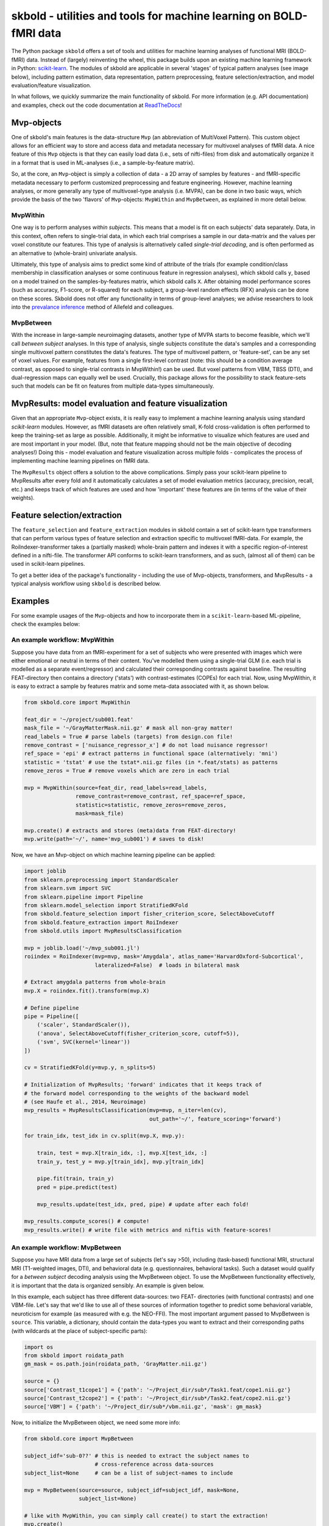 skbold - utilities and tools for machine learning on BOLD-fMRI data
===================================================================

.. image:: https://travis-ci.org/lukassnoek/skbold.svg?branch=master
    :target: https://travis-ci.org/lukassnoek/skbold

.. image:: https://readthedocs.org/projects/skbold/badge/?version=latest
    :target: http://skbold.readthedocs.io/en/latest/?badge=latest
    :alt: Documentation Status

.. image:: https://coveralls.io/repos/github/lukassnoek/skbold/badge.svg?branch=develop
    :target: https://coveralls.io/github/lukassnoek/skbold?branch=develop

.. image:: https://img.shields.io/badge/python-2.7-blue.svg
    :target: https://www.python.org/download/releases/2.7

.. image:: https://img.shields.io/badge/python-3.5-blue.svg
    :target: https://www.python.org/downloads/release/python-350

The Python package ``skbold`` offers a set of tools and utilities for
machine learning analyses of functional MRI (BOLD-fMRI) data. 
Instead of (largely) reinventing the wheel, this package builds upon an
existing machine learning framework in Python: `scikit-learn <http://scikit-learn.org/>`_.
The modules of skbold are applicable in several 'stages' of
typical pattern analyses (see image below), including pattern estimation,
data representation, pattern preprocessing, feature selection/extraction,
and model evaluation/feature visualization.

.. image:: img/scope.png
    :align: center

In what follows, we quickly summarize the main functionality of skbold.
For more information (e.g. API documentation) and examples, check out
the code documentation at `ReadTheDocs <skbold.readthedocs.io>`_!

Mvp-objects
-----------
One of skbold's main features is the data-structure ``Mvp`` (an abbreviation
of MultiVoxel Pattern). This custom object allows for an efficient way
to store and access data and metadata necessary for multivoxel analyses of fMRI data.
A nice feature of this ``Mvp`` objects is that they can easily load data
(i.e., sets of nifti-files) from disk and automatically organize it in 
a format that is used in ML-analyses (i.e., a sample-by-feature matrix).

So, at the core, an ``Mvp``-object is simply a collection of data - a 2D array
of samples by features - and fMRI-specific metadata necessary to perform
customized preprocessing and feature engineering. However, machine learning
analyses, or more generally any type of multivoxel-type analysis (i.e. MVPA),
can be done in two basic ways, which provide the basis of the two 'flavors'
of ``Mvp``-objects: ``MvpWithin`` and ``MvpBetween``, as explained in more
detail below.

MvpWithin
~~~~~~~~~
One way is to perform analyses *within subjects*. This means that a model is
fit on each subjects' data separately. Data, in this context, often refers to
single-trial data, in which each trial comprises a sample in our data-matrix and
the values per voxel constitute our features. This type of analysis is
alternatively called *single-trial decoding*, and is often performed as an
alternative to (whole-brain) univariate analysis.

.. image:: img/MvpWithin.png
   :align: center

Ultimately, this type of analysis aims to predict some kind of attribute of the
trials (for example condition/class membership in classification analyses or some
continuous feature in regression analyses), which skbold calls ``y``, based
on a model trained on the samples-by-features matrix, which skbold calls ``X``.
After obtaining model performance scores (such as accuracy, F1-score, or R-squared)
for each subject, a group-level random effects (RFX) analysis can be done on 
these scores. Skbold does not offer any functionality in terms of group-level
analyses; we advise researchers to look into the `prevalance inference <http://www.sciencedirect.com/science/article/pii/S1053811916303470>`_ method of Allefeld and colleagues.

MvpBetween
~~~~~~~~~~
With the increase in large-sample neuroimaging datasets, another
type of MVPA starts to become feasible, which we'll call *between subject*
analyses. In this type of analysis, single subjects constitute the data's
samples and a corresponding single multivoxel pattern constitutes the data's
features. The type of multivoxel pattern, or 'feature-set', can be any set
of voxel values. For example, features from a single first-level contrast
(note: this should be a condition average contrast, as opposed to single-trial
contrasts in MvpWithin!) can be used. But voxel patterns from VBM, TBSS (DTI),
and dual-regression maps can equally well be used. Crucially, this package
allows for the possibility to stack feature-sets such that models can be fit
on features from multiple data-types simultaneously.

.. image:: img/MvpBetween.png

MvpResults: model evaluation and feature visualization
------------------------------------------------------
Given that an appropriate ``Mvp``-object exists, it is really easy to
implement a machine learning analysis using standard *scikit-learn*
modules. However, as fMRI datasets are often relatively small, K-fold
cross-validation is often performed to keep the training-set as large as
possible. Additionally, it might be informative to visualize which features
are used and are most important in your model. (But, note that feature mapping
should not be the main objective of decoding analyses!) Doing this - model
evaluation and feature visualization across multiple folds - complicates the
process of implementing machine learning pipelines on fMRI data.

The ``MvpResults`` object offers a solution to the above complications. Simply
pass your scikit-learn pipeline to MvpResults after every fold and it
automatically calculates a set of model evaluation metrics (accuracy,
precision, recall, etc.) and keeps track of which features are used and how
'important' these features are (in terms of the value of their weights).

Feature selection/extraction
----------------------------
The ``feature_selection`` and ``feature_extraction`` modules in skbold contain
a set of scikit-learn type transformers that can perform various types of
feature selection and extraction specific to multivoxel fMRI-data.
For example, the RoiIndexer-transformer takes a (partially masked) whole-brain
pattern and indexes it with a specific region-of-interest defined in a
nifti-file. The transformer API conforms to scikit-learn transformers, and as
such, (almost all of them) can be used in scikit-learn pipelines.

To get a better idea of the package's functionality - including the use of
Mvp-objects, transformers, and MvpResults - a typical analysis workflow using
``skbold`` is described below.

Examples
--------
For some example usages of the ``Mvp``-objects and how to incorporate them
in a ``scikit-learn``-based ML-pipeline, check the examples below:

An example workflow: MvpWithin
~~~~~~~~~~~~~~~~~~~~~~~~~~~~~~
Suppose you have data from an fMRI-experiment for a set of subjects who were
presented with images which were either emotional or neutral in terms of their
content. You've modelled them using a single-trial GLM (i.e. each trial is
modelled as a separate event/regressor) and calculated their corresponding
contrasts against baseline. The resulting FEAT-directory then contains
a directory ('stats') with contrast-estimates (COPEs) for each trial. Now,
using MvpWithin, it is easy to extract a sample by features matrix and some
meta-data associated with it, as shown below.

.. code:: python

   from skbold.core import MvpWithin

   feat_dir = '~/project/sub001.feat'
   mask_file = '~/GrayMatterMask.nii.gz' # mask all non-gray matter!
   read_labels = True # parse labels (targets) from design.con file!
   remove_contrast = ['nuisance_regressor_x'] # do not load nuisance regressor!
   ref_space = 'epi' # extract patterns in functional space (alternatively: 'mni')
   statistic = 'tstat' # use the tstat*.nii.gz files (in *.feat/stats) as patterns
   remove_zeros = True # remove voxels which are zero in each trial

   mvp = MvpWithin(source=feat_dir, read_labels=read_labels,
                   remove_contrast=remove_contrast, ref_space=ref_space,
                   statistic=statistic, remove_zeros=remove_zeros,
                   mask=mask_file)

   mvp.create() # extracts and stores (meta)data from FEAT-directory!
   mvp.write(path='~/', name='mvp_sub001') # saves to disk!

Now, we have an Mvp-object on which machine learning pipeline can be applied:

.. code:: python

   import joblib
   from sklearn.preprocessing import StandardScaler
   from sklearn.svm import SVC
   from sklearn.pipeline import Pipeline
   from sklearn.model_selection import StratifiedKFold
   from skbold.feature_selection import fisher_criterion_score, SelectAboveCutoff
   from skbold.feature_extraction import RoiIndexer
   from skbold.utils import MvpResultsClassification

   mvp = joblib.load('~/mvp_sub001.jl')
   roiindex = RoiIndexer(mvp=mvp, mask='Amygdala', atlas_name='HarvardOxford-Subcortical',
                         lateralized=False)  # loads in bilateral mask

   # Extract amygdala patterns from whole-brain
   mvp.X = roiindex.fit().transform(mvp.X)

   # Define pipeline
   pipe = Pipeline([
       ('scaler', StandardScaler()),
       ('anova', SelectAboveCutoff(fisher_criterion_score, cutoff=5)),
       ('svm', SVC(kernel='linear'))
   ])

   cv = StratifiedKFold(y=mvp.y, n_splits=5)

   # Initialization of MvpResults; 'forward' indicates that it keeps track of
   # the forward model corresponding to the weights of the backward model
   # (see Haufe et al., 2014, Neuroimage)
   mvp_results = MvpResultsClassification(mvp=mvp, n_iter=len(cv),
                                          out_path='~/', feature_scoring='forward')

   for train_idx, test_idx in cv.split(mvp.X, mvp.y):

       train, test = mvp.X[train_idx, :], mvp.X[test_idx, :]
       train_y, test_y = mvp.y[train_idx], mvp.y[train_idx]

       pipe.fit(train, train_y)
       pred = pipe.predict(test)

       mvp_results.update(test_idx, pred, pipe) # update after each fold!

   mvp_results.compute_scores() # compute!
   mvp_results.write() # write file with metrics and niftis with feature-scores!


An example workflow: MvpBetween
~~~~~~~~~~~~~~~~~~~~~~~~~~~~~~~
Suppose you have MRI data from a large set of subjects (let's say >50),
including (task-based) functional MRI, structural MRI (T1-weighted images,
DTI), and behavioral data (e.g. questionnaires, behavioral tasks). Such a
dataset would qualify for a *between subject* decoding analysis using the
MvpBetween object. To use the MvpBetween functionality effectively, it is
important that the data is organized sensibly. An example is given below.

.. image:: img/MvpBetween_dirstructure.png

In this example, each subject has three different data-sources: two FEAT-
directories (with functional contrasts) and one VBM-file. Let's say that we'd
like to use all of these sources of information together to predict some
behavioral variable, neuroticism for example (as measured with e.g. the
NEO-FFI). The most important argument passed to MvpBetween is ``source``.
This variable, a dictionary, should contain the data-types you want to extract
and their corresponding paths (with wildcards at the place of subject-specific
parts):

.. code:: python

   import os
   from skbold import roidata_path
   gm_mask = os.path.join(roidata_path, 'GrayMatter.nii.gz')

   source = {}
   source['Contrast_t1cope1'] = {'path': '~/Project_dir/sub*/Task1.feat/cope1.nii.gz'}
   source['Contrast_t2cope2'] = {'path': '~/Project_dir/sub*/Task2.feat/cope2.nii.gz'}
   source['VBM'] = {'path': '~/Project_dir/sub*/vbm.nii.gz', 'mask': gm_mask}

Now, to initialize the MvpBetween object, we need some more info:

.. code:: python

   from skbold.core import MvpBetween

   subject_idf='sub-0??' # this is needed to extract the subject names to
                         # cross-reference across data-sources
   subject_list=None     # can be a list of subject-names to include

   mvp = MvpBetween(source=source, subject_idf=subject_idf, mask=None,
                    subject_list=None)

   # like with MvpWithin, you can simply call create() to start the extraction!
   mvp.create()

   # and write to disk using write()
   mvp.write(path='~/', name='mvp_between') # saves to disk!

This is basically all you need to create a MvpBetween object! It is very
similar to MvpWithin in terms of attributes (including ``X``, ``y``, and
various meta-data attributes). In fact, MvpResults works exactly in the same
way for MvpWithin and MvpBetween! The major difference is that MvpResults
keeps track of the feature-information for each feature-set separately and
writes out a summarizing nifti file for each feature-set. Transformers also
work the same for MvpBetween objects/data, with the exception of the
cluster-threshold transformer.

Installation & dependencies
---------------------------

Although the package is very much in development, it can be installed using *pip*::

	$ pip install skbold

However, the pip-version is likely behind compared to the code on Github, so to get the
most up to date version, use git::

	$ pip install git+https://github.com/lukassnoek/skbold.git@master

Skbold is largely Python-only (both Python2.7 and Python3) and is built
around the "PyData" stack, including:

* Numpy
* Scipy
* Pandas
* Scikit-learn

And it uses the awesome `nibabel <http://nipy.org/nibabel/>`_ package
for reading/writing nifti-files. Also, skbold uses `FSL <https://fsl.fmrib.ox.ac.uk>`_
(primarily the ``FLIRT`` and ``applywarp`` functions) to transform files from functional
(native) to standard (here: MNI152 2mm) space. These FSL-calls are embedded in the
``convert2epi`` and ``convert2mni`` functions, so avoid this functionality if
you don't have a working FSL installation. 

Documentation
-------------
For those reading this on Github, documentation can be found on
`ReadTheDocs <skbold.readthedocs.io>`_!

Authos & credits
----------------
This package is being develop by `Lukas Snoek <lukas-snoek.com>`_ 
from the University of Amsterdam with contributions from 
`Steven <https://github.com/StevenM1>`_ and help from `Joost <https://github.com/y0ast>`_.

License and contact
-------------------
The code is BSD (3-clause) licensed. You can find my contact details on my
`Github <https://github.com/lukassnoek>`_ profile page.
